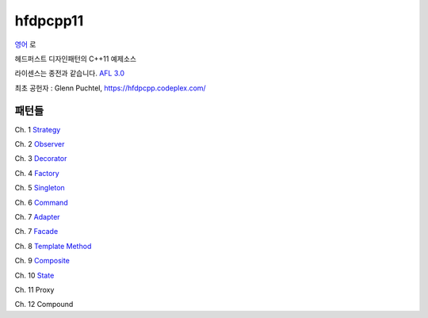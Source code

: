 ==========
hfdpcpp11
==========

`영어 <README.rst>`_ 로

헤드퍼스트 디자인패턴의 C++11 예제소스

라이센스는 종전과 같습니다. `AFL 3.0 <https://opensource.org/licenses/afl-3.0.php>`_

최초 공헌자 : Glenn Puchtel, https://hfdpcpp.codeplex.com/

패턴들
------

Ch. 1 `Strategy <strategy>`_

Ch. 2 `Observer <observer>`_

Ch. 3 `Decorator <decorator>`_

Ch. 4 `Factory <factory>`_

Ch. 5 `Singleton <singleton>`_

Ch. 6 `Command <command>`_

Ch. 7 `Adapter <adapter>`_

Ch. 7 `Facade <facade>`_

Ch. 8 `Template Method <template>`_

Ch. 9 `Composite <composite>`_

Ch. 10 `State <state>`_

Ch. 11 Proxy

Ch. 12 Compound
